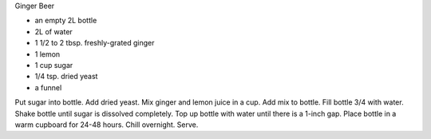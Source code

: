 Ginger Beer

* an empty 2L bottle
* 2L of water
* 1 1/2 to 2 tbsp. freshly-grated ginger
* 1 lemon
* 1 cup sugar
* 1/4 tsp. dried yeast
* a funnel

Put sugar into bottle.  Add dried yeast.  Mix ginger and lemon juice in a cup.
Add mix to bottle.  Fill bottle 3/4 with water.  Shake bottle until sugar is
dissolved completely.  Top up bottle with water until there is a 1-inch gap.
Place bottle in a warm cupboard for 24-48 hours.  Chill overnight.  Serve.
